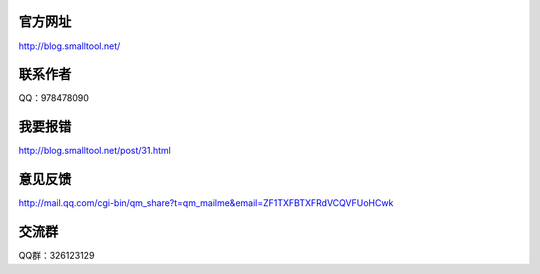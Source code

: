﻿官方网址
---------------

http://blog.smalltool.net/

联系作者
--------------

QQ：978478090

我要报错
-------------

http://blog.smalltool.net/post/31.html

意见反馈
------------

http://mail.qq.com/cgi-bin/qm_share?t=qm_mailme&email=ZF1TXFBTXFRdVCQVFUoHCwk

交流群
-----------

QQ群：326123129
